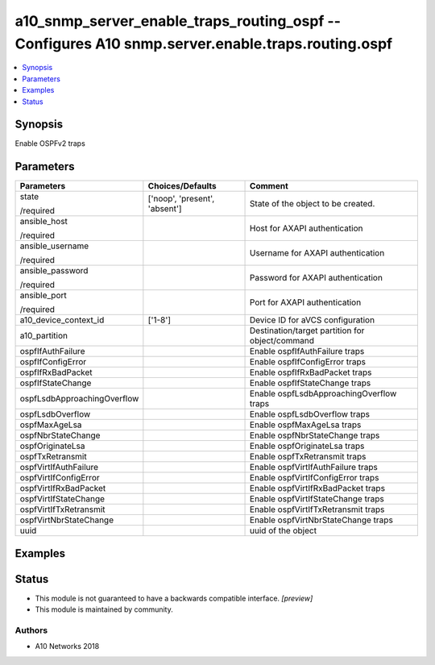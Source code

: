 .. _a10_snmp_server_enable_traps_routing_ospf_module:


a10_snmp_server_enable_traps_routing_ospf -- Configures A10 snmp.server.enable.traps.routing.ospf
=================================================================================================

.. contents::
   :local:
   :depth: 1


Synopsis
--------

Enable OSPFv2 traps






Parameters
----------

+-----------------------------+-------------------------------+-------------------------------------------------+
| Parameters                  | Choices/Defaults              | Comment                                         |
|                             |                               |                                                 |
|                             |                               |                                                 |
+=============================+===============================+=================================================+
| state                       | ['noop', 'present', 'absent'] | State of the object to be created.              |
|                             |                               |                                                 |
| /required                   |                               |                                                 |
+-----------------------------+-------------------------------+-------------------------------------------------+
| ansible_host                |                               | Host for AXAPI authentication                   |
|                             |                               |                                                 |
| /required                   |                               |                                                 |
+-----------------------------+-------------------------------+-------------------------------------------------+
| ansible_username            |                               | Username for AXAPI authentication               |
|                             |                               |                                                 |
| /required                   |                               |                                                 |
+-----------------------------+-------------------------------+-------------------------------------------------+
| ansible_password            |                               | Password for AXAPI authentication               |
|                             |                               |                                                 |
| /required                   |                               |                                                 |
+-----------------------------+-------------------------------+-------------------------------------------------+
| ansible_port                |                               | Port for AXAPI authentication                   |
|                             |                               |                                                 |
| /required                   |                               |                                                 |
+-----------------------------+-------------------------------+-------------------------------------------------+
| a10_device_context_id       | ['1-8']                       | Device ID for aVCS configuration                |
|                             |                               |                                                 |
|                             |                               |                                                 |
+-----------------------------+-------------------------------+-------------------------------------------------+
| a10_partition               |                               | Destination/target partition for object/command |
|                             |                               |                                                 |
|                             |                               |                                                 |
+-----------------------------+-------------------------------+-------------------------------------------------+
| ospfIfAuthFailure           |                               | Enable ospfIfAuthFailure traps                  |
|                             |                               |                                                 |
|                             |                               |                                                 |
+-----------------------------+-------------------------------+-------------------------------------------------+
| ospfIfConfigError           |                               | Enable ospfIfConfigError traps                  |
|                             |                               |                                                 |
|                             |                               |                                                 |
+-----------------------------+-------------------------------+-------------------------------------------------+
| ospfIfRxBadPacket           |                               | Enable ospfIfRxBadPacket traps                  |
|                             |                               |                                                 |
|                             |                               |                                                 |
+-----------------------------+-------------------------------+-------------------------------------------------+
| ospfIfStateChange           |                               | Enable ospfIfStateChange traps                  |
|                             |                               |                                                 |
|                             |                               |                                                 |
+-----------------------------+-------------------------------+-------------------------------------------------+
| ospfLsdbApproachingOverflow |                               | Enable ospfLsdbApproachingOverflow traps        |
|                             |                               |                                                 |
|                             |                               |                                                 |
+-----------------------------+-------------------------------+-------------------------------------------------+
| ospfLsdbOverflow            |                               | Enable ospfLsdbOverflow traps                   |
|                             |                               |                                                 |
|                             |                               |                                                 |
+-----------------------------+-------------------------------+-------------------------------------------------+
| ospfMaxAgeLsa               |                               | Enable ospfMaxAgeLsa traps                      |
|                             |                               |                                                 |
|                             |                               |                                                 |
+-----------------------------+-------------------------------+-------------------------------------------------+
| ospfNbrStateChange          |                               | Enable ospfNbrStateChange traps                 |
|                             |                               |                                                 |
|                             |                               |                                                 |
+-----------------------------+-------------------------------+-------------------------------------------------+
| ospfOriginateLsa            |                               | Enable ospfOriginateLsa traps                   |
|                             |                               |                                                 |
|                             |                               |                                                 |
+-----------------------------+-------------------------------+-------------------------------------------------+
| ospfTxRetransmit            |                               | Enable ospfTxRetransmit traps                   |
|                             |                               |                                                 |
|                             |                               |                                                 |
+-----------------------------+-------------------------------+-------------------------------------------------+
| ospfVirtIfAuthFailure       |                               | Enable ospfVirtIfAuthFailure traps              |
|                             |                               |                                                 |
|                             |                               |                                                 |
+-----------------------------+-------------------------------+-------------------------------------------------+
| ospfVirtIfConfigError       |                               | Enable ospfVirtIfConfigError traps              |
|                             |                               |                                                 |
|                             |                               |                                                 |
+-----------------------------+-------------------------------+-------------------------------------------------+
| ospfVirtIfRxBadPacket       |                               | Enable ospfVirtIfRxBadPacket traps              |
|                             |                               |                                                 |
|                             |                               |                                                 |
+-----------------------------+-------------------------------+-------------------------------------------------+
| ospfVirtIfStateChange       |                               | Enable ospfVirtIfStateChange traps              |
|                             |                               |                                                 |
|                             |                               |                                                 |
+-----------------------------+-------------------------------+-------------------------------------------------+
| ospfVirtIfTxRetransmit      |                               | Enable ospfVirtIfTxRetransmit traps             |
|                             |                               |                                                 |
|                             |                               |                                                 |
+-----------------------------+-------------------------------+-------------------------------------------------+
| ospfVirtNbrStateChange      |                               | Enable ospfVirtNbrStateChange traps             |
|                             |                               |                                                 |
|                             |                               |                                                 |
+-----------------------------+-------------------------------+-------------------------------------------------+
| uuid                        |                               | uuid of the object                              |
|                             |                               |                                                 |
|                             |                               |                                                 |
+-----------------------------+-------------------------------+-------------------------------------------------+







Examples
--------

.. code-block:: yaml+jinja

    





Status
------




- This module is not guaranteed to have a backwards compatible interface. *[preview]*


- This module is maintained by community.



Authors
~~~~~~~

- A10 Networks 2018

